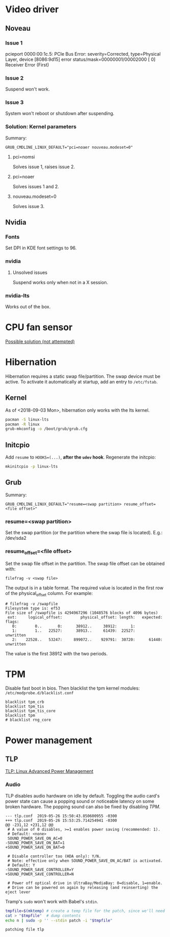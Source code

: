 * Video driver
** Noveau
*** Issue 1
    pcieport 0000:00:1c.5: PCIe Bus Error: severity=Corrected, type=Physical Layer, device [8086:9d15]
    error status/mask=00000001/00002000
    [ 0] Receiver Error		(First)
*** Issue 2
    Suspend won't work.
*** Issue 3
    System won't reboot or shutdown after suspending.
*** Solution: Kernel parameters
    Summary:
    : GRUB_CMDLINE_LINUX_DEFAULT="pci=noaer nouveau.modeset=0"
**** pci=nomsi
     Solves issue 1, raises issue 2.
**** pci=noaer
     Solves issues 1 and 2.
**** nouveau.modeset=0
     Solves issue 3.
** Nvidia
*** Fonts
    Set DPI in KDE font settings to 96.
*** nvidia
**** Unsolved issues
     Suspend works only when not in a X session.
*** nvidia-lts
    Works out of the box.
* CPU fan sensor
  [[https://www.reddit.com/r/archlinux/comments/68m82j/no_sysclassthermalthermal_zone/][Possible solution (not attempted)]]
* Hibernation
  Hibernation requires a static swap file/partition.
  The swap device must be active. To activate it automatically at startup,
  add an entry to =/etc/fstab=.
** Kernel
   As of <2018-09-03 Mon>, hibernation only works with the lts kernel.
   #+begin_src bash
     pacman -S linux-lts
     pacman -R linux
     grub-mkconfig -o /boot/grub/grub.cfg
   #+end_src
** Initcpio
   Add ~resume~ to ~HOOKS=(...)~, *after the ~udev~ hook*.
   Regenerate the initcpio:
   #+begin_src bash
   mkinitcpio -p linux-lts
   #+end_src
** Grub
   Summary:
   : GRUB_CMDLINE_LINUX_DEFAULT="resume=<swap partition> resume_offset=<file offset>"
*** resume=<swap partition>
    Set the swap partition (or the partition where the swap file is located).
    E.g.: /dev/sda2
*** resume_offset=<file offset>
    Set the swap file offset in the partition.
    The swap file offset can be obtained with:
    : filefrag -v <swap file>
    The output is in a table format. The required value is located in the first row of the
    physical_offset column.
    For example:
    : # filefrag -v /swapfile
    : Filesystem type is: ef53
    : File size of /swapfile is 4294967296 (1048576 blocks of 4096 bytes)
    :  ext:     logical_offset:        physical_offset: length:   expected: flags:
    :    0:        0..       0:      38912..     38912:      1:            
    :    1:        1..   22527:      38913..     61439:  22527:             unwritten
    :    2:    22528..   53247:     899072..    929791:  30720:      61440: unwritten
    The value is the first 38912 with the two periods.
* TPM
  Disable fast boot in bios. Then blacklist the tpm kernel modules:
  =/etc/modprobe.d/blacklist.conf=
  #+begin_example
    blacklist tpm_crb
    blacklist tpm_tis
    blacklist tpm_tis_core
    blacklist tpm
    # blacklist rng_core
  #+end_example
* Power management
** TLP
   [[https://wiki.archlinux.org/index.php/TLP][TLP: Linux Advanced Power Management]]
*** Audio
    TLP disables audio hardware on idle by default. Toggling the audio card's power state
    can cause a popping sound or noticeable latency on some broken hardware.
    The popping sound can also be fixed by disabling [[TPM]].
    #+name: tlp-audio-patch
    #+begin_example
      --- tlp.conf	2019-05-26 15:50:43.850600955 -0300
      +++ tlp.conf	2019-05-26 15:53:25.714254941 -0300
      @@ -231,12 +231,12 @@
       # A value of 0 disables, >=1 enables power saving (recommended: 1).
       # Default: <none>
       SOUND_POWER_SAVE_ON_AC=0
      -SOUND_POWER_SAVE_ON_BAT=1
      +SOUND_POWER_SAVE_ON_BAT=0

       # Disable controller too (HDA only): Y/N.
       # Note: effective only when SOUND_POWER_SAVE_ON_AC/BAT is activated.
       # Default: Y
      -SOUND_POWER_SAVE_CONTROLLER=Y
      +SOUND_POWER_SAVE_CONTROLLER=N

       # Power off optical drive in UltraBay/MediaBay: 0=disable, 1=enable.
       # Drive can be powered on again by releasing (and reinserting) the eject lever
    #+end_example
    Tramp's =sudo= won't work with Babel's =stdin=.
    #+begin_src bash :dir /etc/ :stdin tlp-audio-patch :results verbatim
      tmpfile=$(mktemp) # create a temp file for the patch, since we'll need stdin for sudo.
      cat > "$tmpfile"  # dump contents
      echo n | sudo -p '' --stdin patch -i "$tmpfile"
    #+end_src
    #+results:
    : patching file tlp
